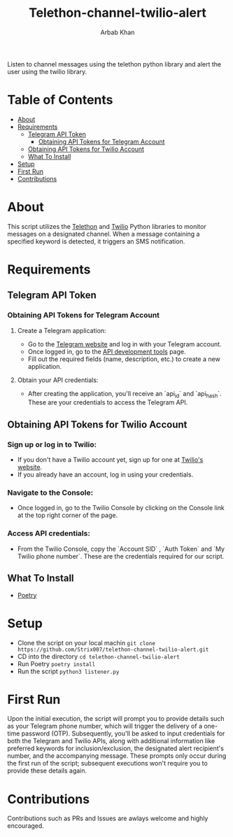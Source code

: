 #+TITLE: Telethon-channel-twilio-alert
#+AUTHOR: Arbab Khan   
#+EMAIL: arbabashruff@gmail.com
#+DESCRIPTION: Listen to channel messages using the telethon python library and alert the user using the twilio library.

Listen to channel messages using the telethon python library and alert the user using the twilio library. 

* Table of Contents
:PROPERTIES:
:TOC:      :include all :ignore this
:END:
:CONTENTS:
- [[#about][About]]
- [[#requirements][Requirements]]
  - [[#telegram-api-token][Telegram API Token]]
    - [[#obtaining-api-tokens-for-telegram-account][Obtaining API Tokens for Telegram Account]]
  - [[#obtaining-api-tokens-for-twilio-account][Obtaining API Tokens for Twilio Account]]
  - [[#what-to-install][What To Install]]
- [[#setup][Setup]]
- [[#first-run][First Run]]
- [[#contributions][Contributions]]
:END:

* About
:PROPERTIES:
:CUSTOM_ID: about
:END:
This script utilizes the [[https://docs.telethon.dev/en/stable/][Telethon]] and [[https://www.twilio.com/docs/libraries/reference/twilio-python/index.html][Twilio]] Python libraries to monitor messages on a designated channel. When a message containing a specified keyword is detected, it triggers an SMS notification.

* Requirements
:PROPERTIES:
:CUSTOM_ID: requirements
:END:
** Telegram API Token
:PROPERTIES:
:CUSTOM_ID: telegram-api-token
:END:
*** Obtaining API Tokens for Telegram Account
:PROPERTIES:
:CUSTOM_ID: obtaining-api-tokens-for-telegram-account
:END:
***** Create a Telegram application:
:PROPERTIES:
:TOC:      :ignore this
:CUSTOM_ID: create-a-telegram-application
:END:
   - Go to the [[https://my.telegram.org/auth][Telegram website]] and log in with your Telegram account.
   - Once logged in, go to the [[https://my.telegram.org/auth][API development tools]] page.
   - Fill out the required fields (name, description, etc.) to create a new application.
***** Obtain your API credentials:
:PROPERTIES:
:TOC:      :ignore this
:CUSTOM_ID: obtain-your-api-credentials
:END:
   - After creating the application, you'll receive an `api_id` and `api_hash`. These are your credentials to access the Telegram API.
** Obtaining API Tokens for Twilio Account
:PROPERTIES:
:CUSTOM_ID: obtaining-api-tokens-for-twilio-account
:END:
*** Sign up or log in to Twilio:
:PROPERTIES:
:TOC:      :ignore this
:CUSTOM_ID: sign-up-or-log-in-to-twilio
:END:
   - If you don't have a Twilio account yet, sign up for one at [[https://www.twilio.com/try-twilio][Twilio's website]].
   - If you already have an account, log in using your credentials.

*** Navigate to the Console:
:PROPERTIES:
:TOC:      :ignore this
:CUSTOM_ID: navigate-to-the-console
:END:
   - Once logged in, go to the Twilio Console by clicking on the Console link at the top right corner of the page.

*** Access API credentials:
:PROPERTIES:
:TOC:      :ignore this
:CUSTOM_ID: access-api-credentials
:END:
   - From the Twilio Console, copy the `Account SID` , `Auth Token` and `My Twilio phone number`. These are the credentials required for our script.

** What To Install
:PROPERTIES:
:CUSTOM_ID: what-to-install
:END:
- [[https://python-poetry.org/docs/#installation][Poetry]]     

* Setup
:PROPERTIES:
:CUSTOM_ID: setup
:END:
- Clone the script on your local machin
  =git clone https://github.com/Strix007/telethon-channel-twilio-alert.git=
- CD into the directory
    =cd telethon-channel-twilio-alert=
- Run Poetry
      =poetry install=
- Run the script
  =python3 listener.py=

* First Run
:PROPERTIES:
:CUSTOM_ID: first-run
:END:
Upon the initial execution, the script will prompt you to provide details such as your Telegram phone number, which will trigger the delivery of a one-time password (OTP). Subsequently, you'll be asked to input credentials for both the Telegram and Twilio APIs, along with additional information like preferred keywords for inclusion/exclusion, the designated alert recipient's number, and the accompanying message. These prompts only occur during the first run of the script; subsequent executions won't require you to provide these details again.

* Contributions
:PROPERTIES:
:CUSTOM_ID: contributions
:END:
Contributions such as PRs and Issues are awlays welcome and highly encouraged.
